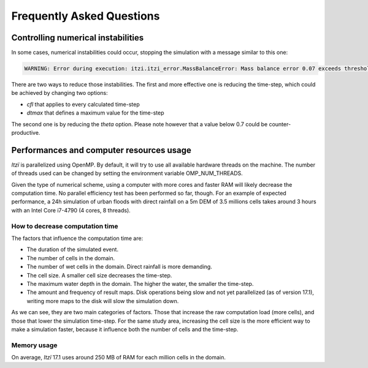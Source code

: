 
Frequently Asked Questions
==========================

.. _numerical-instabilities:

Controlling numerical instabilities
-----------------------------------

.. versionadded:: 25.8
    Early detection of numerical instabilities.

In some cases, numerical instabilities could occur, stopping the simulation with a message similar to this one:

.. code:: sh

    WARNING: Error during execution: itzi.itzi_error.MassBalanceError: Mass balance error 0.07 exceeds threshold 0.05

There are two ways to reduce those instabilities.
The first and more effective one is reducing the time-step,
which could be achieved by changing two options:

-  *cfl* that applies to every calculated time-step
-  *dtmax* that defines a maximum value for the time-step

The second one is by reducing the *theta* option.
Please note however that a value below 0.7 could be counter-productive.

Performances and computer resources usage
-----------------------------------------

*Itzï* is parallelized using OpenMP.
By default, it will try to use all available hardware threads on the machine.
The number of threads used can be changed by setting the environment variable OMP\_NUM\_THREADS.

Given the type of numerical scheme, using a computer with more cores and
faster RAM will likely decrease the computation time.
No parallel efficiency test has been performed so far, though.
For an example of expected performance, a 24h simulation of urban floods with direct
rainfall on a 5m DEM of 3.5 millions cells takes around 3 hours with an Intel Core i7-4790 (4 cores, 8 threads).

How to decrease computation time
~~~~~~~~~~~~~~~~~~~~~~~~~~~~~~~~

The factors that influence the computation time are:

-  The duration of the simulated event.
-  The number of cells in the domain.
-  The number of wet cells in the domain.
   Direct rainfall is more demanding.
-  The cell size. A smaller cell size decreases the time-step.
-  The maximum water depth in the domain.
   The higher the water, the smaller the time-step.
-  The amount and frequency of result maps. Disk operations being slow
   and not yet parallelized (as of version 17.1), writing more maps to
   the disk will slow the simulation down.

As we can see, they are two main categories of factors.
Those that increase the raw computation load (more cells),
and those that lower the simulation time-step.
For the same study area, increasing the cell size is the more efficient way to make a simulation faster,
because it influence both the number of cells and the time-step.

Memory usage
~~~~~~~~~~~~

On average, *Itzï* 17.1 uses around 250 MB of RAM for each million cells in the domain.
